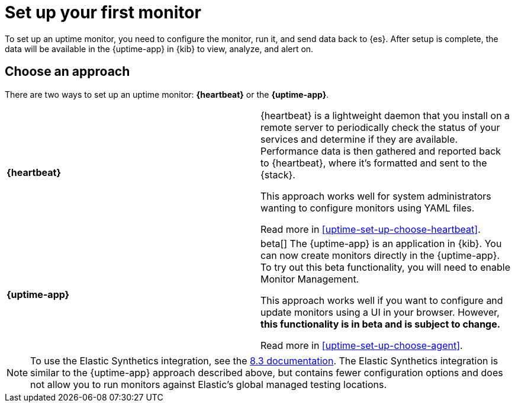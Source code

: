 [[uptime-set-up]]
= Set up your first monitor

To set up an uptime monitor, you need to configure the monitor, run it, and send data back to {es}.
After setup is complete, the data will be available in the {uptime-app} in {kib} to view, analyze, and alert on.

[discrete]
[[uptime-set-up-choose]]
== Choose an approach

There are two ways to set up an uptime monitor: *{heartbeat}* or the *{uptime-app}*.

|===
| **{heartbeat}** | {heartbeat} is a lightweight daemon that you install on a remote server to periodically
check the status of your services and determine if they are available. Performance data is
then gathered and reported back to {heartbeat}, where it's formatted and sent to the {stack}.

This approach works well for system administrators wanting to configure monitors using YAML files.

Read more in <<uptime-set-up-choose-heartbeat>>.
| **{uptime-app}** | beta[] The {uptime-app} is an application in {kib}.
You can now create monitors directly in the {uptime-app}.
To try out this beta functionality, you will need to enable Monitor Management.

This approach works well if you want to configure and update monitors using a UI in your browser.
However, **this functionality is in beta and is subject to change.**

Read more in <<uptime-set-up-choose-agent>>.
|===

NOTE: To use the Elastic Synthetics integration, see the https://www.elastic.co/guide/en/observability/8.3/uptime-set-up.html#uptime-set-up-choose-agent[8.3 documentation]. The Elastic Synthetics integration is similar to the {uptime-app} approach described above, but contains fewer configuration options and does not allow you to run monitors against Elastic's global managed testing locations.
